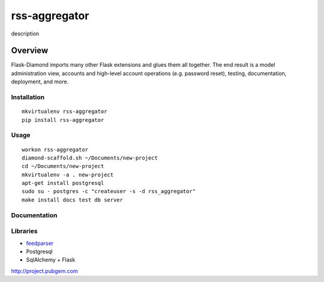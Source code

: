 rss-aggregator
=============

description

Overview
--------

Flask-Diamond imports many other Flask extensions and glues them all together.  The end result is a model administration view, accounts and high-level account operations (e.g. password reset), testing, documentation, deployment, and more.

Installation
^^^^^^^^^^^^

::

    mkvirtualenv rss-aggregator
    pip install rss-aggregator

Usage
^^^^^

::

    workon rss-aggregator
    diamond-scaffold.sh ~/Documents/new-project
    cd ~/Documents/new-project
    mkvirtualenv -a . new-project
    apt-get install postgresql
    sudo su - postgres -c "createuser -s -d rss_aggregator"
    make install docs test db server

Documentation
^^^^^^^^^^^^^

Libraries
^^^^^^^^^
* `feedparser <https://pythonhosted.org/feedparser/>`_
* Postgresql
* SqlAlchemy + Flask

http://project.pubgem.com
